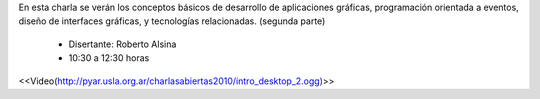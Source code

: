 .. title: Introducción a las Interfaces Gráficas de Escritorio II


En esta charla se verán los conceptos básicos de desarrollo de aplicaciones gráficas, programación orientada a eventos, diseño de interfaces gráficas, y tecnologías relacionadas. (segunda parte)

 * Disertante: Roberto Alsina

 * 10:30 a 12:30 horas

.. todo::

    Buscar el link de este video


<<Video(http://pyar.usla.org.ar/charlasabiertas2010/intro_desktop_2.ogg)>>
